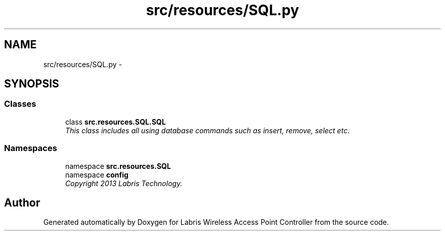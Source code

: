 .TH "src/resources/SQL.py" 3 "Thu Apr 25 2013" "Version v1.1.0" "Labris Wireless Access Point Controller" \" -*- nroff -*-
.ad l
.nh
.SH NAME
src/resources/SQL.py \- 
.SH SYNOPSIS
.br
.PP
.SS "Classes"

.in +1c
.ti -1c
.RI "class \fBsrc\&.resources\&.SQL\&.SQL\fP"
.br
.RI "\fIThis class includes all using database commands such as insert, remove, select etc\&. \fP"
.in -1c
.SS "Namespaces"

.in +1c
.ti -1c
.RI "namespace \fBsrc\&.resources\&.SQL\fP"
.br
.ti -1c
.RI "namespace \fBconfig\fP"
.br
.RI "\fICopyright 2013 Labris Technology\&. \fP"
.in -1c
.SH "Author"
.PP 
Generated automatically by Doxygen for Labris Wireless Access Point Controller from the source code\&.
